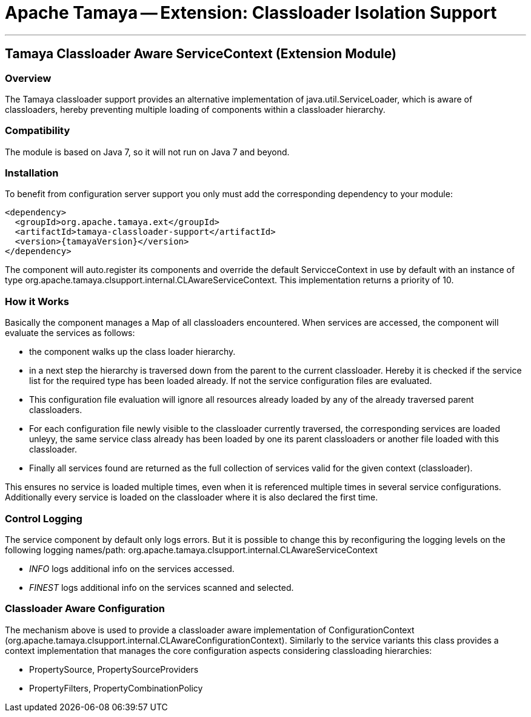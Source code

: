 // Licensed to the Apache Software Foundation (ASF) under one
// or more contributor license agreements.  See the NOTICE file
// distributed with this work for additional information
// regarding copyright ownership.  The ASF licenses this file
// to you under the Apache License, Version 2.0 (the
// "License"); you may not use this file except in compliance
// with the License.  You may obtain a copy of the License at
//
//   http://www.apache.org/licenses/LICENSE-2.0
//
// Unless required by applicable law or agreed to in writing,
// software distributed under the License is distributed on an
// "AS IS" BASIS, WITHOUT WARRANTIES OR CONDITIONS OF ANY
// KIND, either express or implied.  See the License for the
// specific language governing permissions and limitations
// under the License.

= Apache Tamaya -- Extension: Classloader Isolation Support

:name: Tamaya
:rootpackage: org.apache.tamaya.clsupport
:title: Apache Tamaya Extension: Classloader Isolation Support
:revdate: September 2015
:authorinitials: ATR
:author: Anatole Tresch
:email: <anatole@apache.org>
:source-highlighter: coderay
:website: http://tamaya.incubator.apache.org/
:toc:
:toc-placement: manual
:encoding: UTF-8
:numbered:

'''

<<<

toc::[]

<<<
:numbered!:
<<<
[[Remote]]
== Tamaya Classloader Aware ServiceContext (Extension Module)
=== Overview

The Tamaya classloader support provides an alternative implementation of +java.util.ServiceLoader+, which is aware
of classloaders, hereby preventing multiple loading of components within a classloader hierarchy.


=== Compatibility

The module is based on Java 7, so it will not run on Java 7 and beyond.


=== Installation

To benefit from configuration server support you only must add the corresponding dependency to your module:

[source, xml]
-----------------------------------------------
<dependency>
  <groupId>org.apache.tamaya.ext</groupId>
  <artifactId>tamaya-classloader-support</artifactId>
  <version>{tamayaVersion}</version>
</dependency>
-----------------------------------------------

The component will auto.register its components and override the default +ServicceContext+ in use by default
with an instance of type +org.apache.tamaya.clsupport.internal.CLAwareServiceContext+. This implementation returns
a priority of +10+.

=== How it Works

Basically the component manages a +Map+ of all classloaders encountered. When services are accessed, the component
will evaluate the services as follows:

* the component walks up the class loader hierarchy.
* in a next step the hierarchy is traversed down from the parent to the current classloader. Hereby it is checked
  if the service list for the required type has been loaded already. If not the service configuration files are
  evaluated.
* This configuration file evaluation will ignore all resources already loaded by any of the already traversed parent
  classloaders.
* For each configuration file newly visible to the classloader currently traversed, the corresponding services are
  loaded unleyy, the same service class already has been loaded by one its parent classloaders or another file
  loaded with this classloader.
* Finally all services found are returned as the full collection of services valid for the given context (classloader).

This ensures no service is loaded multiple times, even when it is referenced multiple times in several service
configurations. Additionally every service is loaded on the classloader where it is also declared the first time.


=== Control Logging

The service component by default only logs errors. But it is possible to change this by reconfiguring the logging
levels on the following logging names/path: +org.apache.tamaya.clsupport.internal.CLAwareServiceContext+

* _INFO_ logs additional info on the services accessed.
* _FINEST_ logs additional info on the services scanned and selected.


=== Classloader Aware Configuration

The mechanism above is used to provide a classloader aware implementation of +ConfigurationContext+
(+org.apache.tamaya.clsupport.internal.CLAwareConfigurationContext+). Similarly to the service variants
this class provides a context implementation that manages the core configuration aspects considering classloading
hierarchies:

* +PropertySource+, +PropertySourceProviders+
* +PropertyFilters+, +PropertyCombinationPolicy+

